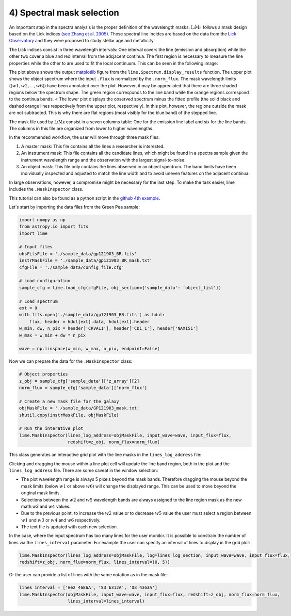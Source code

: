 4) Spectral mask selection
==========================

An important step in the spectra analysis is the proper definition of the wavelength masks. :math:`\textsc{LiMe}` follows
a mask design based on the Lick indices `(see Zhang et al. 2005) <https://arxiv.org/abs/astro-ph/0508634v1>`_. These spectral
line incides are based on the data from the `Lick Observatory <https://www.lickobservatory.org/>`_ and they were proposed to study stellar age and metallicity.

The Lick indices consist in three wavelength intervals: One interval covers the line (emission and absorption) while the
other two cover a blue and red interval from the adcjacent continua. The first region is necessary to measure the line
properties while the other to are used to fit the local continuum. This can be seen in the following image:

.. image:: ../_static/mask_selection.jpg

The plot above shows the output `matplotlib <https://matplotlib.org/>`_ figure from the ``lime.Spectrum.display_results``
function. The upper plot shows the object spectrum where the input ``.flux`` is normalized by the ``.norm_flux``. The
mask wavelength limits (:math:`(w1, w2, ..., w6 )`) have been annotated over the plot. However, it may be appreciated that
there are three shaded regions below the spectrum shape. The green region corresponds to the line band while the orange
regions correspond to the continua bands.
<
The lower plot displays the observed spectrum minus the fitted profile (the solid black and dashed orange lines
respectively from the upper plot, respectively). In this plot, however, the regions outside the mask are not subtracted.
This is why there are flat regions (most visibly for the blue band) of the stepped line.

The mask file used by :math:`\textsc{LiMe}` consist in a seven columns table: One for the emission line label and six for
the line bands. The columns in this file are organized from lower to higher wavelengths.

.. image:: ../_static/4_mask_file.png

In the recommended workflow, the user will move through three mask files:

1. A master mask: This file contains all the lines a researcher is interested.
2. An instrument mask: This file contains all the candidate lines, which might be found in a spectra sample given the
   instrument wavelength range and the observation with the largest signal-to-noise.
3. An object mask: This file only contains the lines observed in an object spectrum. The band limits have been individually
   inspected and adjusted to match the line width and to avoid uneven features on the adjacent continua.

In large observations, however, a compromise might be necessary for the last step. To make the task easier, lime includes
the ``.MaskInspector`` class.

This tutorial can also be found as a python script in the `github 4th example <https://github.com/Vital-Fernandez/lime/blob/master/examples/example4_interactive_mask_plots.py>`_.

Let's start by importing the data files from the Green Pea sample:

.. code-block:: python

    import numpy as np
    from astropy.io import fits
    import lime

    # Input files
    obsFitsFile = './sample_data/gp121903_BR.fits'
    instrMaskFile = './sample_data/gp121903_BR_mask.txt'
    cfgFile = './sample_data/config_file.cfg'

    # Load configuration
    sample_cfg = lime.load_cfg(cfgFile, obj_section={'sample_data': 'object_list'})

    # Load spectrum
    ext = 0
    with fits.open('./sample_data/gp121903_BR.fits') as hdul:
        flux, header = hdul[ext].data, hdul[ext].header
    w_min, dw, n_pix = header['CRVAL1'], header['CD1_1'], header['NAXIS1']
    w_max = w_min + dw * n_pix

    wave = np.linspace(w_min, w_max, n_pix, endpoint=False)

Now we can prepare the data for the ``.MaskInspector`` class:

.. code-block:: python

    # Object properties
    z_obj = sample_cfg['sample_data']['z_array'][2]
    norm_flux = sample_cfg['sample_data']['norm_flux']

    # Create a new mask file for the galaxy
    objMaskFile = './sample_data/GP121903_mask.txt'
    shutil.copy(instrMaskFile, objMaskFile)

    # Run the interative plot
    lime.MaskInspector(lines_log_address=objMaskFile, input_wave=wave, input_flux=flux,
                       redshift=z_obj, norm_flux=norm_flux)

This class generates an interactive grid plot with the line masks in the ``lines_log_address`` file:

.. image:: ../_static/4_mask_selection_grid.png

Clicking and dragging the mouse within a line plot cell will update the line band region, both in the plot and the
``lines_log_address`` file. There are some caveat in the window selection:

* The plot wavelength range is always 5 pixels beyond the mask bands. Therefore dragging the mouse beyond the mask limits
  (below :math:`w1` or above :math:`w6`) will change the displayed range. This can be used to move beyond the original
  mask limits.
* Selections between the :math:`w2` and :math:`w5` wavelength bands are always assigned to the line region mask as the new
  math:`w3` and :math:`w4` values.
* Due to the previous point, to increase the :math:`w2` value or to decrease :math:`w5` value the user must select a region
  between :math:`w1` and :math:`w3` or :math:`w4` and :math:`w6` respectively.
* The text file is updated with each new selection.

In the case, where the input spectrum has too many lines for the user monitor. It is possible to constrain the number of
lines via the ``lines_interval`` parameter. For example the user can specify an interval of lines to display in the
grid plot:

.. code-block:: python

    lime.MaskInspector(lines_log_address=objMaskFile, log=lines_log_section, input_wave=wave, input_flux=flux,
    redshift=z_obj, norm_flux=norm_flux, lines_interval=(0, 5))

.. image:: ../_static/4_mask_selection_grid_Detail.png

Or the user can provide a list of lines with the same notation as in the mask file:

.. code-block:: python

    lines_interval = ['He2_4686A', 'S3_6312A', 'O3_4363A']
    lime.MaskInspector(objMaskFile, input_wave=wave, input_flux=flux, redshift=z_obj, norm_flux=norm_flux,
                       lines_interval=lines_interval)

.. image:: ../_static/4_mask_selection_grid_lines.png